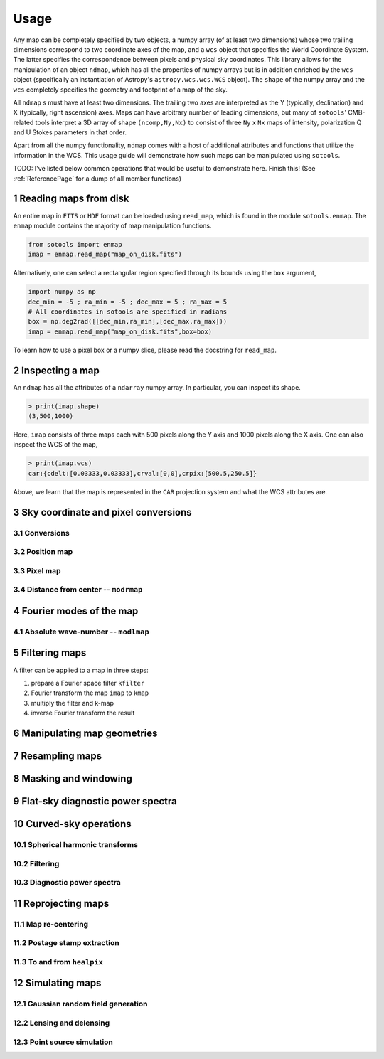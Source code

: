 .. _UsagePage:

=====
Usage
=====

.. sectnum:: :start: 1




Any map can be completely specified by two objects, a numpy array (of at least two dimensions) whose two trailing dimensions correspond to two coordinate axes of the map, and a ``wcs`` object that specifies the World Coordinate System. The latter specifies the correspondence between pixels and physical sky coordinates. This library allows for the manipulation of an object ``ndmap``, which has all the properties of numpy arrays but is in addition enriched by the ``wcs`` object (specifically an instantiation of Astropy's ``astropy.wcs.wcs.WCS`` object). The ``shape`` of the numpy array and the ``wcs`` completely specifies the geometry and footprint of a map of the sky.

All ``ndmap`` s must have at least two dimensions. The trailing two axes are interpreted as the Y (typically, declination) and X (typically, right ascension) axes. Maps can have arbitrary number of leading dimensions, but many of ``sotools``' CMB-related tools interpret a 3D array of shape ``(ncomp,Ny,Nx)`` to consist of three ``Ny`` x ``Nx`` maps of intensity, polarization Q and U Stokes parameters in that order.

Apart from all the numpy functionality, ``ndmap`` comes with a host of additional attributes and functions that utilize the information in the WCS. This usage guide will demonstrate how such maps can be manipulated using ``sotools``.


TODO: I've listed below common operations that would be useful to demonstrate here.  Finish this! (See :ref:`ReferencePage` for a dump of all member functions)

Reading maps from disk
--------

An entire map in ``FITS`` or ``HDF`` format can be loaded using ``read_map``, which is found in the module ``sotools.enmap``. The ``enmap`` module contains the majority of map manipulation functions.

.. code-block:: python

		from sotools import enmap
		imap = enmap.read_map("map_on_disk.fits")

Alternatively, one can select a rectangular region specified through its bounds using the ``box`` argument,

.. code-block:: python

		import numpy as np
		dec_min = -5 ; ra_min = -5 ; dec_max = 5 ; ra_max = 5
		# All coordinates in sotools are specified in radians
		box = np.deg2rad([[dec_min,ra_min],[dec_max,ra_max]))
		imap = enmap.read_map("map_on_disk.fits",box=box)


To learn how to use a pixel box or a numpy slice, please read the docstring for ``read_map``.

Inspecting a map
--------

An ``ndmap`` has all the attributes of a ``ndarray`` numpy array. In particular, you can inspect its shape.

.. code-block:: python

		> print(imap.shape)
		(3,500,1000)

Here, ``imap`` consists of three maps each with 500 pixels along the Y axis and 1000 pixels along the X axis. One can also inspect the WCS of the map,

.. code-block:: python

		> print(imap.wcs)
		car:{cdelt:[0.03333,0.03333],crval:[0,0],crpix:[500.5,250.5]}

Above, we learn that the map is represented in the ``CAR`` projection system and what the WCS attributes are.

Sky coordinate and pixel conversions
--------

Conversions
~~~~~~


Position map
~~~~~

Pixel map
~~~~~

Distance from center -- ``modrmap``
~~~~~~

Fourier modes of the map
--------

Absolute wave-number -- ``modlmap``
~~~~~~

Filtering maps
--------

A filter can be applied to a map in three steps:

1. prepare a Fourier space filter ``kfilter``
2. Fourier transform the map ``imap`` to ``kmap``
3. multiply the filter and k-map
4. inverse Fourier transform the result

Manipulating map geometries
----------

Resampling maps
--------

Masking and windowing
--------

Flat-sky diagnostic power spectra
---------

Curved-sky operations
--------

Spherical harmonic transforms
~~~~~~~~

Filtering
~~~~~~~~

Diagnostic power spectra
~~~~~~~~


Reprojecting maps
---------

Map re-centering
~~~~~~

Postage stamp extraction
~~~~~~

To and from ``healpix``
~~~~~~

Simulating maps
----------

Gaussian random field generation
~~~~~

Lensing and delensing
~~~~~

Point source simulation
~~~~~



